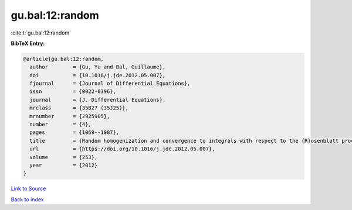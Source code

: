 gu.bal:12:random
================

:cite:t:`gu.bal:12:random`

**BibTeX Entry:**

.. code-block:: bibtex

   @article{gu.bal:12:random,
     author        = {Gu, Yu and Bal, Guillaume},
     doi           = {10.1016/j.jde.2012.05.007},
     fjournal      = {Journal of Differential Equations},
     issn          = {0022-0396},
     journal       = {J. Differential Equations},
     mrclass       = {35B27 (35J25)},
     mrnumber      = {2925905},
     number        = {4},
     pages         = {1069--1087},
     title         = {Random homogenization and convergence to integrals with respect to the {R}osenblatt process},
     url           = {https://doi.org/10.1016/j.jde.2012.05.007},
     volume        = {253},
     year          = {2012}
   }

`Link to Source <https://doi.org/10.1016/j.jde.2012.05.007},>`_


`Back to index <../By-Cite-Keys.html>`_
